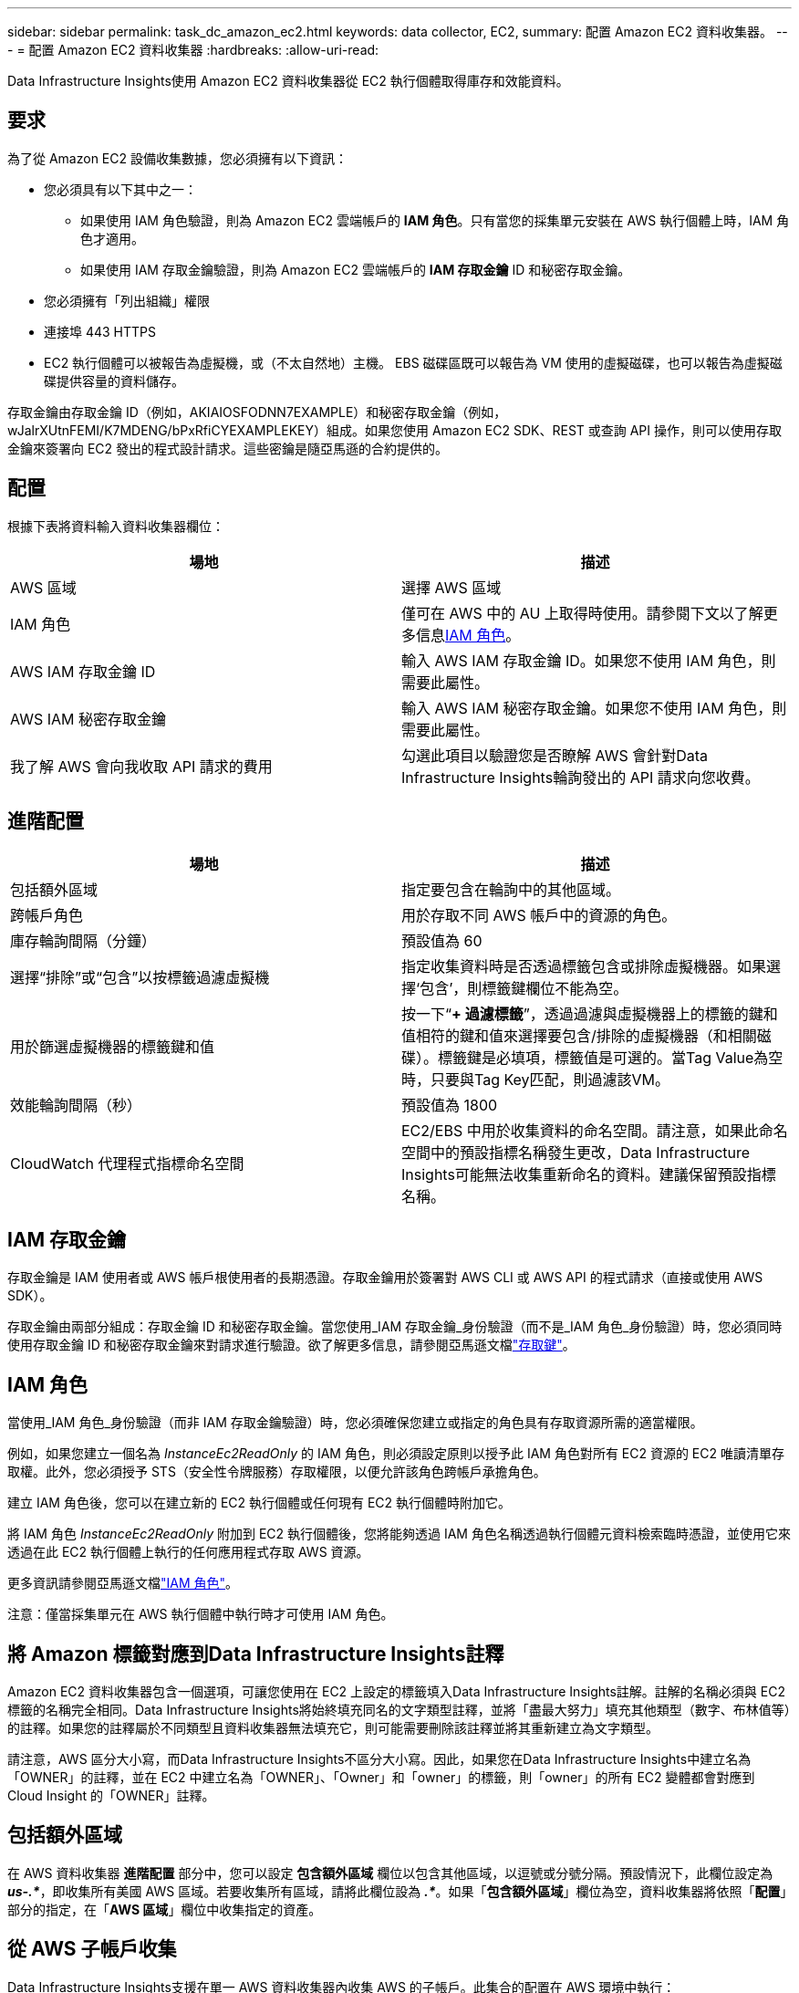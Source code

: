---
sidebar: sidebar 
permalink: task_dc_amazon_ec2.html 
keywords: data collector, EC2, 
summary: 配置 Amazon EC2 資料收集器。 
---
= 配置 Amazon EC2 資料收集器
:hardbreaks:
:allow-uri-read: 


[role="lead"]
Data Infrastructure Insights使用 Amazon EC2 資料收集器從 EC2 執行個體取得庫存和效能資料。



== 要求

為了從 Amazon EC2 設備收集數據，您必須擁有以下資訊：

* 您必須具有以下其中之一：
+
** 如果使用 IAM 角色驗證，則為 Amazon EC2 雲端帳戶的 *IAM 角色*。只有當您的採集單元安裝在 AWS 執行個體上時，IAM 角色才適用。
** 如果使用 IAM 存取金鑰驗證，則為 Amazon EC2 雲端帳戶的 *IAM 存取金鑰* ID 和秘密存取金鑰。


* 您必須擁有「列出組織」權限
* 連接埠 443 HTTPS
* EC2 執行個體可以被報告為虛擬機，或（不太自然地）主機。  EBS 磁碟區既可以報告為 VM 使用的虛擬磁碟，也可以報告為虛擬磁碟提供容量的資料儲存。


存取金鑰由存取金鑰 ID（例如，AKIAIOSFODNN7EXAMPLE）和秘密存取金鑰（例如，wJalrXUtnFEMI/K7MDENG/bPxRfiCYEXAMPLEKEY）組成。如果您使用 Amazon EC2 SDK、REST 或查詢 API 操作，則可以使用存取金鑰來簽署向 EC2 發出的程式設計請求。這些密鑰是隨亞馬遜的合約提供的。



== 配置

根據下表將資料輸入資料收集器欄位：

[cols="2*"]
|===
| 場地 | 描述 


| AWS 區域 | 選擇 AWS 區域 


| IAM 角色 | 僅可在 AWS 中的 AU 上取得時使用。請參閱下文以了解更多信息<<iam-role,IAM 角色>>。 


| AWS IAM 存取金鑰 ID | 輸入 AWS IAM 存取金鑰 ID。如果您不使用 IAM 角色，則需要此屬性。 


| AWS IAM 秘密存取金鑰 | 輸入 AWS IAM 秘密存取金鑰。如果您不使用 IAM 角色，則需要此屬性。 


| 我了解 AWS 會向我收取 API 請求的費用 | 勾選此項目以驗證您是否瞭解 AWS 會針對Data Infrastructure Insights輪詢發出的 API 請求向您收費。 
|===


== 進階配置

[cols="2*"]
|===
| 場地 | 描述 


| 包括額外區域 | 指定要包含在輪詢中的其他區域。 


| 跨帳戶角色 | 用於存取不同 AWS 帳戶中的資源的角色。 


| 庫存輪詢間隔（分鐘） | 預設值為 60 


| 選擇“排除”或“包含”以按標籤過濾虛擬機 | 指定收集資料時是否透過標籤包含或排除虛擬機器。如果選擇‘包含’，則標籤鍵欄位不能為空。 


| 用於篩選虛擬機器的標籤鍵和值 | 按一下“*+ 過濾標籤*”，透過過濾與虛擬機器上的標籤的鍵和值相符的鍵和值來選擇要包含/排除的虛擬機器（和相關磁碟）。標籤鍵是必填項，標籤值是可選的。當Tag Value為空時，只要與Tag Key匹配，則過濾該VM。 


| 效能輪詢間隔（秒） | 預設值為 1800 


| CloudWatch 代理程式指標命名空間 | EC2/EBS 中用於收集資料的命名空間。請注意，如果此命名空間中的預設指標名稱發生更改，Data Infrastructure Insights可能無法收集重新命名的資料。建議保留預設指標名稱。 
|===


== IAM 存取金鑰

存取金鑰是 IAM 使用者或 AWS 帳戶根使用者的長期憑證。存取金鑰用於簽署對 AWS CLI 或 AWS API 的程式請求（直接或使用 AWS SDK）。

存取金鑰由兩部分組成：存取金鑰 ID 和秘密存取金鑰。當您使用_IAM 存取金鑰_身份驗證（而不是_IAM 角色_身份驗證）時，您必須同時使用存取金鑰 ID 和秘密存取金鑰來對請求進行驗證。欲了解更多信息，請參閱亞馬遜文檔link:https://docs.aws.amazon.com/IAM/latest/UserGuide/id_credentials_access-keys.html["存取鍵"]。



== IAM 角色

當使用_IAM 角色_身份驗證（而非 IAM 存取金鑰驗證）時，您必須確保您建立或指定的角色具有存取資源所需的適當權限。

例如，如果您建立一個名為 _InstanceEc2ReadOnly_ 的 IAM 角色，則必須設定原則以授予此 IAM 角色對所有 EC2 資源的 EC2 唯讀清單存取權。此外，您必須授予 STS（安全性令牌服務）存取權限，以便允許該角色跨帳戶承擔角色。

建立 IAM 角色後，您可以在建立新的 EC2 執行個體或任何現有 EC2 執行個體時附加它。

將 IAM 角色 _InstanceEc2ReadOnly_ 附加到 EC2 執行個體後，您將能夠透過 IAM 角色名稱透過執行個體元資料檢索臨時憑證，並使用它來透過在此 EC2 執行個體上執行的任何應用程式存取 AWS 資源。

更多資訊請參閱亞馬遜文檔link:https://docs.aws.amazon.com/IAM/latest/UserGuide/id_roles.html["IAM 角色"]。

注意：僅當採集單元在 AWS 執行個體中執行時才可使用 IAM 角色。



== 將 Amazon 標籤對應到Data Infrastructure Insights註釋

Amazon EC2 資料收集器包含一個選項，可讓您使用在 EC2 上設定的標籤填入Data Infrastructure Insights註解。註解的名稱必須與 EC2 標籤的名稱完全相同。Data Infrastructure Insights將始終填充同名的文字類型註釋，並將「盡最大努力」填充其他類型（數字、布林值等）的註釋。如果您的註釋屬於不同類型且資料收集器無法填充它，則可能需要刪除該註釋並將其重新建立為文字類型。

請注意，AWS 區分大小寫，而Data Infrastructure Insights不區分大小寫。因此，如果您在Data Infrastructure Insights中建立名為「OWNER」的註釋，並在 EC2 中建立名為「OWNER」、「Owner」和「owner」的標籤，則「owner」的所有 EC2 變體都會對應到 Cloud Insight 的「OWNER」註釋。



== 包括額外區域

在 AWS 資料收集器 *進階配置* 部分中，您可以設定 *包含額外區域* 欄位以包含其他區域，以逗號或分號分隔。預設情況下，此欄位設定為 *_us-.*_*，即收集所有美國 AWS 區域。若要收集所有區域，請將此欄位設為 *_.*_*。如果「*包含額外區域*」欄位為空，資料收集器將依照「*配置*」部分的指定，在「*AWS 區域*」欄位中收集指定的資產。



== 從 AWS 子帳戶收集

Data Infrastructure Insights支援在單一 AWS 資料收集器內收集 AWS 的子帳戶。此集合的配置在 AWS 環境中執行：

* 您必須配置每個子帳戶以具有 AWS 角色，該角色允許主帳戶 ID 從子帳戶存取 EC2 詳細資訊。
* 每個子帳戶的角色名稱必須配置為相同的字串。
* 將此角色名稱字串輸入到Data Infrastructure InsightsAWS 資料收集器 *進階配置* 部分的 *跨帳戶角色* 欄位中。
* 安裝收集器的帳戶需要具有_委託存取管理員_權限。查看link:https://docs.aws.amazon.com/accounts/latest/reference/using-orgs-delegated-admin.html["AWS 文件"]了解更多。


最佳實務：強烈建議將 AWS 預先定義的 _AmazonEC2ReadOnlyAccess_ 政策指派給 EC2 主帳戶。此外，資料來源中已配置的使用者應至少指派預先定義的 _AWSOrganizationsReadOnlyAccess_ 策略，以便查詢 AWS。

有關配置環境以允許Data Infrastructure Insights從 AWS 子帳戶收集信息，請參閱以下內容：

link:https://docs.aws.amazon.com/IAM/latest/UserGuide/tutorial_cross-account-with-roles.html["教學課程：使用 IAM 角色跨 AWS 帳戶委託存取權限"]

link:https://docs.aws.amazon.com/IAM/latest/UserGuide/id_roles_common-scenarios_aws-accounts.html["AWS 設定：向您擁有的另一個 AWS 帳戶中的 IAM 使用者提供存取權限"]

link:https://docs.aws.amazon.com/IAM/latest/UserGuide/id_roles_create_for-user.html["建立角色以將權限委託給 IAM 用戶"]



== 故障排除

關於此數據收集器的更多信息，請參閱link:concept_requesting_support.html["支援"]頁面或在link:reference_data_collector_support_matrix.html["數據收集器支援矩陣"]。
